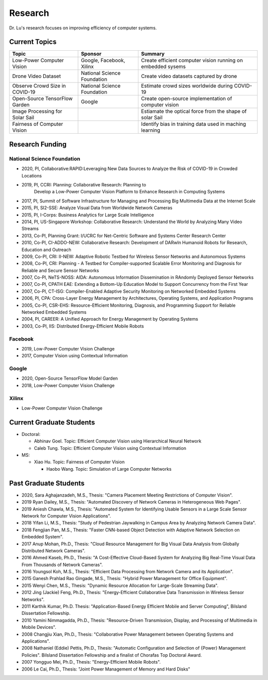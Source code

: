 Research 
========

Dr. Lu's research focuses on improving efficiency of computer systems.

Current Topics
--------------

+---------------------------------+-----------------------------+-------------------------------------------------------------+
| Topic                           | Sponsor                     | Summary                                                     | 
+=================================+=============================+=============================================================+
| Low-Power Computer Vision       | Google, Facebook, Xilinx    | Create efficient computer vision running on embedded sysems |
+---------------------------------+-----------------------------+-------------------------------------------------------------+
| Drone Video Dataset             | National Science Foundation | Create video datasets captured by drone                     |
+---------------------------------+-----------------------------+-------------------------------------------------------------+
| Observe Crowd Size in COVID-19  | National Science Foundation | Estimate crowd sizes worldwide during COVID-19              |
+---------------------------------+-----------------------------+-------------------------------------------------------------+
| Open-Source TensorFlow Garden   | Google                      | Create open-source implementation of computer vision        |
+---------------------------------+-----------------------------+-------------------------------------------------------------+
| Image Processing for Solar Sail |                             | Estiamate the optical force from the shape of solar Sail    |
+---------------------------------+-----------------------------+-------------------------------------------------------------+
| Fairness of Computer Vision     |                             | Identify bias in training data used in maching learning     |
+---------------------------------+-----------------------------+-------------------------------------------------------------+

Research Funding
----------------

National Science Foundation
^^^^^^^^^^^^^^^^^^^^^^^^^^^

- 2020, PI, Collaborative:RAPID:Leveraging New Data Sources to Analyze the Risk of COVID-19 in Crowded Locations

- 2019, PI, CCRI: Planning: Collaborative Research: Planning to
    Develop a Low-Power Computer Vision Platform to Enhance Research
    in Computing Systems

- 2017, PI, Summit of Software Infrastructure for Managing and
  Processing Big Multimedia Data at the Internet Scale

- 2015, PI, SI2-SSE: Analyze Visual Data from Worldwide Network
  Cameras

- 2015, PI, I-Corps: Business Analytics for Large Scale Intelligence

- 2014, PI, US-Singapore Workshop: Collaborative Research: Understand
  the World by Analyzing Many Video Streams

- 2013, Co-PI, Planning Grant: I/UCRC for Net-Centric Software and
  Systems Center Research Center

- 2010, Co-PI, CI-ADDO-NEW: Collaborative Research: Development of
  DARwIn Humanoid Robots for Research, Education and Outreach

- 2009, Co-PI, CRI: II-NEW: Adaptive Robotic Testbed for Wireless
  Sensor Networks and Autonomous Systems

- 2008, Co-PI, CRI: Planning - A Testbed for Compiler-supported
  Scalable Error Monitoring and Diagnosis for Reliable and Secure
  Sensor Networks

- 2007, Co-PI, NeTS-NOSS: AIDA: Autonomous Information Dissemination
  in RAndomly Deployed Sensor Networks

- 2007, Co-PI, CPATH EAE: Extending a Bottom-Up Education Model to
  Support Concurrency from the First Year

- 2007, Co-PI, CT-ISG: Compiler-Enabled Adaptive Security Monitoring
  on Networked Embedded Systems

- 2006, PI, CPA: Cross-Layer Energy Management by Architectures,
  Operating Systems, and Application Programs

- 2005, Co-PI, CSR-EHS: Resource-Efficient Monitoring, Diagnosis, and
  Programming Support for Reliable Networked Embedded Systems

- 2004, PI, CAREER: A Unified Approach for Energy Management by
  Operating Systems

- 2003, Co-PI, IIS: Distributed Energy-Efficient Mobile Robots


Facebook
^^^^^^^^

- 2019, Low-Power Computer Vision Challenge

- 2017, Computer Vision using Contextual Information  

Google
^^^^^^

- 2020, Open-Source TensorFlow Model Garden

- 2018, Low-Power Computer Vision Challenge



Xilinx
^^^^^^

- Low-Power Computer Vision Challenge


Current Graduate Students
-------------------------

- Doctoral:

  * Abhinav Goel. Topic: Efficient Computer Vision using Hierarchical Neural Network
  
  * Caleb Tung. Topic: Efficient Computer Vision using Contextual Information

- MS:

  * Xiao Hu. Topic: Fairness of Computer Vision

    * Haobo Wang. Topic: Simulation of Large Computer Networks


Past Graduate Students
----------------------

- 2020, Sara Aghajanzadeh, M.S., Thesis: "Camera Placement Meeting
  Restrictions of Computer Vision".

- 2019 Ryan Dailey, M.S., Thesis: "Automated Discovery of Network
  Cameras in Heterogeneous Web Pages".

- 2019 Aniesh Chawla, M.S., Thesis: "Automated System for Identifying
  Usable Sensors in a Large Scale Sensor Network for Computer Vision
  Applications".

- 2018 Yifan Li, M.S., Thesis: "Study of Pedestrian Jaywalking in
  Campus Area by Analyzing Network Camera Data".

- 2018 Fengjian Pan, M.S., Thesis: "Faster CNN-based Object Detection
  with Adaptive Network Selection on Embedded System".

- 2017 Anup Mohan, Ph.D., Thesis: "Cloud Resource Management for Big
  Visual Data Analysis from Globally Distributed Network Cameras".

- 2016 Ahmed Kaseb, Ph.D., Thesis: "A Cost-Effective Cloud-Based
  System for Analyzing Big Real-Time Visual Data From Thousands of
  Network Cameras".

- 2016 Youngsol Koh, M.S., Thesis: "Efficient Data Processing from
  Network Camera and its Application".

- 2015 Ganesh Prahlad Rao Gingade, M.S., Thesis: "Hybrid Power
  Management for Office Equipment".

- 2015 Wenyi Chen, M.S., Thesis: "Dynamic Resource Allocation for
  Large-Scale Streaming Data".
  
- 2012 Jing (Jackie) Feng, Ph.D., Thesis: "Energy-Efficient
  Collaborative Data Transmission in Wireless Sensor Networks".

- 2011 Karthik Kumar, Ph.D.  Thesis: "Application-Based Energy
  Efficient Mobile and Server Computing", Bilsland Dissertation
  Fellowship.

- 2010 Yamini Nimmagadda, Ph.D., Thesis: "Resource-Driven
  Transmission, Display, and Processing of Multimedia in Mobile
  Devices".

- 2008 Changjiu Xian, Ph.D., Thesis: "Collaborative Power Management
  between Operating Systems and Applications".

- 2008 Nathaniel (Eddie) Pettis, Ph.D., Thesis: "Automatic
  Configuration and Selection of {Power} Management Policies".
  Bilsland Dissertation Fellowship and a finalist of Chorafas Top
  Doctoral Award.

- 2007 Yongguo Mei, Ph.D.,  Thesis: "Energy-Efficient Mobile Robots".

- 2006 Le Cai, Ph.D., Thesis: "Joint Power Management of Memory and
  Hard Disks"
